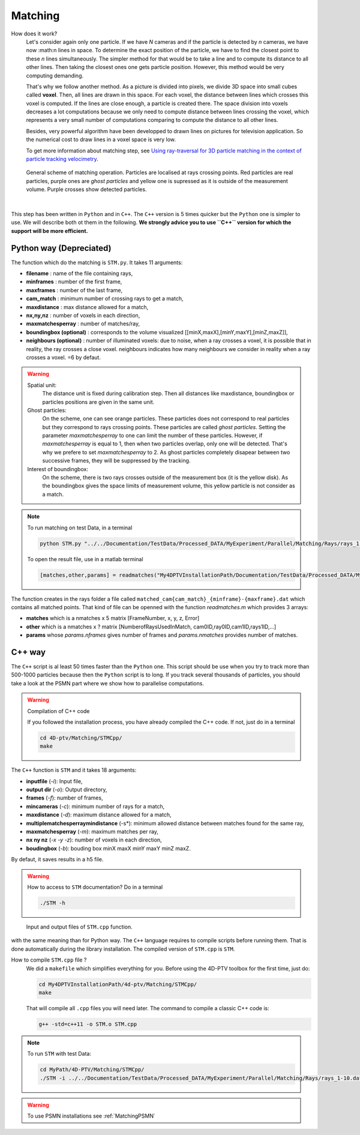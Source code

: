 Matching
=========

How does it work?
    Let's consider again only one particle. If we have *N* cameras and if the particle is detected by *n* cameras, we have now :math:n lines in space. To determine the exact position of the particle, we have to find the closest point to these *n* lines simultaneously. The simpler method for that would be to take a line and to compute its distance to all other lines. Then taking the closest ones one gets particle position. However, this method would be very computing demanding.

    That's why we follow another method. As a picture is divided into pixels, we divide 3D space into small cubes called **voxel**. Then, all lines are drawn in this space. For each voxel, the distance between lines which crosses this voxel is computed. If the lines are close enough, a particle is created there. The space division into voxels decreases a lot computations because we only need to compute distance between lines crossing the voxel, which represents a very small number of computations comparing to compute the distance to all other lines.

    Besides, very powerful algorithm have been developped to drawn lines on pictures for television application. So the numerical cost to draw lines in a voxel space is very low.

    To get more information about matching step, see `Using ray-traversal for 3D particle matching in the context of particle tracking velocimetry <https://arxiv.org/abs/2003.12135>`_.

.. figure:: Figures/Matching.png
    :width: 60%

    General scheme of matching operation. Particles are localised at rays crossing points. Red particles are real particles, purple ones are *ghost particles* and yellow one is supressed as it is outside of the measurement volume. Purple crosses show detected particles.

|

This step has been written in ``Python`` and in ``C++``. The ``C++`` version is 5 times quicker but the ``Python`` one is simpler to use. We will describe both ot them in the following. **We strongly advice you to use ``C++`` version for which the support will be more efficient.**

Python way (Depreciated)
------------------------

The function which do the matching is ``STM.py``. It takes 11 arguments:

- **filename**                 : name of the file containing rays,
- **minframes**                : number of the first frame,
- **maxframes**                : number of the last frame,
- **cam_match**                 : minimum number of crossing rays to get a match,
- **maxdistance**              : max distance allowed for a match,
- **nx,ny,nz**                 : number of voxels in each direction,
- **maxmatchesperray**         : number of matches/ray,
- **boundingbox (optional)**   : corresponds to the volume visualized [[minX,maxX],[minY,maxY],[minZ,maxZ]],
- **neighbours (optional)**    : number of illuminated voxels: due to noise, when a ray crosses a voxel, it is possible that in reality, the ray crosses a close voxel. neighbours indicates how many neighbours we consider in reality when a ray crosses a voxel. =6 by defaut.

.. warning::
    Spatial unit:
        The distance unit is fixed during calibration step. Then all distances like maxdistance, boundingbox or particles positions are given in the same unit.

    Ghost particles:
        On the scheme, one can see orange particles. These particles does not correspond to real particles but they correspond to rays crossing points. These particles are called *ghost particles*. Setting the parameter *maxmatchesperray* to one can limit the number of these particles. However, if *maxmatchesperray* is equal to 1, then when two particles overlap, only one will be detected. That's why we prefere to set *maxmatchesperray* to 2. As ghost particles completely disapear between two successive frames, they will be suppressed by the tracking.

    Interest of boundingbox:
        On the scheme, there is two rays crosses outside of the measurement box (it is the yellow disk). As the boundingbox gives the space limits of measurement volume, this yellow particle is not consider as a match.

.. note::
    To run matching on test Data, in a terminal

    .. code-block:: bash

        python STM.py "../../Documentation/TestData/Processed_DATA/MyExperiment/Parallel/Matching/Rays/rays_1-10.dat" 1 10 2 0.2 400 400 250 2 ## To test !!! Check it !!!!

    To open the result file, use in a matlab terminal

    .. code-block:: matlab

        [matches,other,params] = readmatches("My4DPTVInstallationPath/Documentation/TestData/Processed_DATA/MyExperiment/matched_cam2_1-100.dat")

The function creates in the rays folder a file called ``matched_cam{cam_match}_{minframe}-{maxframe}.dat`` which contains all matched points. That kind of file can be openned with the function `readmatches.m` which provides 3 arrays:

- **matches** which is a nmatches x 5 matrix [FrameNumber, x, y, z, Error]
- **other** which is a nmatches x ? matrix [NumberofRaysUsedInMatch, cam0ID,ray0ID,cam1ID,rays1ID,...]
- **params** whose *params.nframes* gives number of frames and *params.nmatches* provides number of matches.

C++ way
--------

The ``C++`` script is al least 50 times faster than the ``Python`` one. This script should be use when you try to track more than 500-1000 particles because then the ``Python`` script is to long. If you track several thousands of particles, you should take a look at the PSMN part where we show how to parallelise computations.

.. warning:: Compilation of C++ code

    If you followed the installation process, you have already compiled the C++ code. If not, just do in a terminal

    .. code-block:: bash

        cd 4D-ptv/Matching/STMCpp/
        make

The ``C++`` function is ``STM`` and it takes 18 arguments:

- **inputfile** (*-i*): Input file,
- **output dir** (*-o*): Output directory,
- **frames** (*-f*): number of frames,
- **mincameras** (*-c*): minimum number of rays for a match,
- **maxdistance** (*-d*): maximum distance allowed for a match,
- **multiplematchesperraymindistance** (-s*): minimum allowed distance between matches found for the same ray,
- **maxmatchesperray** (*-m*): maximum matches per ray,
- **nx ny nz** (*-x -y -z*): number of voxels in each direction,
- **boudingbox** (*-b*): bouding box minX maxX minY maxY minZ maxZ.

By defaut, it saves results in a h5 file.

.. warning:: How to access to ``STM`` documentation?
    Do in a terminal

    .. code-block:: bash

        ./STM -h

.. figure:: Figures/InOutputSTMcpp.png
    :width: 100%

    Input and output files of ``STM.cpp`` function.


with the same meaning than for Python way. The ``C++`` language requires to compile scripts before running them. That is done automatically during the library installation. The compiled version of ``STM.cpp`` is ``STM``.



How to compile ``STM.cpp`` file ?
    We did a ``makefile`` which simplifies everything for you. Before using the 4D-PTV toolbox for the first time, just do:

    .. code-block:: bash

        cd My4DPTVInstallationPath/4d-ptv/Matching/STMCpp/
        make

    That will compile all ``.cpp`` files you will need later.
    The command to compile a classic C++ code is:

    .. code-block:: bash

        g++ -std=c++11 -o STM.o STM.cpp

.. note::
    To run ``STM`` with test Data:

    .. code-block:: bash

        cd MyPath/4D-PTV/Matching/STMCpp/
        ./STM -i ../../Documentation/TestData/Processed_DATA/MyExperiment/Parallel/Matching/Rays/rays_1-10.dat -f 10 -c 2 -d 0.2 -m 2 -x 400 -y 400 -z 250 -b -140 140 -150 150 5 170

.. seealso::

    STM help:
        It is possible to show STM help doing:

        .. code-block:: bash

            ./STM -h

    Config file:
        The option ``--print-config`` of ``STM`` will create a config file containing all input parameters.

    How to install``g++``?
        It is installed by default on Linux. Otherwise:

        .. code-block:: bash

            sudo apt-get install -y build-essential
            sudo apt install gcc

.. warning::

    To use PSMN installations see :ref:`MatchingPSMN`
